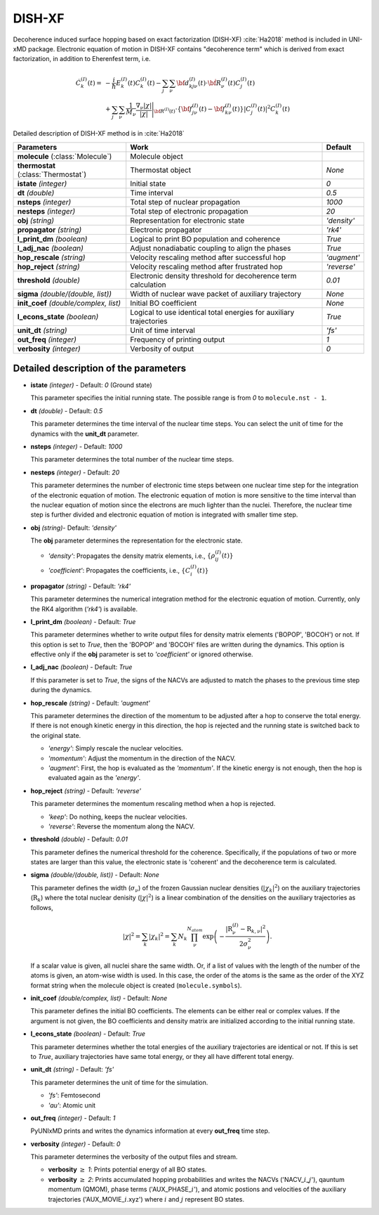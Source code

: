 
DISH-XF
^^^^^^^^^^^^^^^^^^^^^^^^^^^^^^^^^^^^^^^^^^^

Decoherence induced surface hopping based on exact factorization (DISH-XF) :cite:`Ha2018` method is included in UNI-xMD package.
Electronic equation of motion in DISH-XF contains "decoherence term" which is derived from exact factorization,
in addition to Eherenfest term, i.e.

.. math::

    \dot C^{(I)}_k(t) =& -\frac{i}{\hbar}E^{(I)}_k(t)C^{(I)}_k(t)
    - \sum_j\sum_\nu{\bf d}^{(I)}_{kj\nu}(t)\cdot\dot{\bf R}^{(I)}_\nu(t)C^{(I)}_j(t) \nonumber\\
    &+\sum_j\sum_\nu\frac{1}{M_\nu}\frac{\nabla_\nu|\chi|}{|\chi|}\Bigg|_{\underline{\underline{\bf R}}^{(I)}(t)}
    \cdot\left\{{\bf f}^{(I)}_{j\nu}(t)-{\bf f}^{(I)}_{k\nu}(t)\right\}|C^{(I)}_j(t)|^2 C^{(I)}_k(t)

Detailed description of DISH-XF method is in :cite:`Ha2018`

+----------------------------+------------------------------------------------------+--------------+
| Parameters                 | Work                                                 | Default      |
+============================+======================================================+==============+
| **molecule**               | Molecule object                                      |              |
| (:class:`Molecule`)        |                                                      |              |
+----------------------------+------------------------------------------------------+--------------+
| **thermostat**             | Thermostat object                                    | *None*       |
| (:class:`Thermostat`)      |                                                      |              |
+----------------------------+------------------------------------------------------+--------------+
| **istate**                 | Initial state                                        | *0*          |
| *(integer)*                |                                                      |              |
+----------------------------+------------------------------------------------------+--------------+
| **dt**                     | Time interval                                        | *0.5*        |
| *(double)*                 |                                                      |              |
+----------------------------+------------------------------------------------------+--------------+
| **nsteps**                 | Total step of nuclear propagation                    | *1000*       |
| *(integer)*                |                                                      |              |
+----------------------------+------------------------------------------------------+--------------+
| **nesteps**                | Total step of electronic propagation                 | *20*         |
| *(integer)*                |                                                      |              |
+----------------------------+------------------------------------------------------+--------------+
| **obj**                    | Representation for electronic state                  | *'density'*  |
| *(string)*                 |                                                      |              |
+----------------------------+------------------------------------------------------+--------------+
| **propagator**             | Electronic propagator                                | *'rk4'*      |
| *(string)*                 |                                                      |              |
+----------------------------+------------------------------------------------------+--------------+
| **l_print_dm**             | Logical to print BO population and coherence         | *True*       |
| *(boolean)*                |                                                      |              |
+----------------------------+------------------------------------------------------+--------------+
| **l_adj_nac**              | Adjust nonadiabatic coupling to align the phases     | *True*       |
| *(boolean)*                |                                                      |              |
+----------------------------+------------------------------------------------------+--------------+
| **hop_rescale**            | Velocity rescaling method after successful hop       | *'augment'*  |
| *(string)*                 |                                                      |              |
+----------------------------+------------------------------------------------------+--------------+
| **hop_reject**             | Velocity rescaling method after frustrated hop       | *'reverse'*  |
| *(string)*                 |                                                      |              |
+----------------------------+------------------------------------------------------+--------------+
| **threshold**              | Electronic density threshold for decoherence term    | *0.01*       |
| *(double)*                 | calculation                                          |              |
+----------------------------+------------------------------------------------------+--------------+
| **sigma**                  | Width of nuclear wave packet of auxiliary trajectory | *None*       |
| *(double/(double, list))*  |                                                      |              |
+----------------------------+------------------------------------------------------+--------------+
| **init_coef**              | Initial BO coefficient                               | *None*       |
| *(double/complex, list)*   |                                                      |              |
+----------------------------+------------------------------------------------------+--------------+
| **l_econs_state**          | Logical to use identical total energies              | *True*       |
| *(boolean)*                | for auxiliary trajectories                           |              |
+----------------------------+------------------------------------------------------+--------------+
| **unit_dt**                | Unit of time interval                                | *'fs'*       |
| *(string)*                 |                                                      |              |
+----------------------------+------------------------------------------------------+--------------+
| **out_freq**               | Frequency of printing output                         | *1*          |
| *(integer)*                |                                                      |              |
+----------------------------+------------------------------------------------------+--------------+
| **verbosity**              | Verbosity of output                                  | *0*          | 
| *(integer)*                |                                                      |              |
+----------------------------+------------------------------------------------------+--------------+


Detailed description of the parameters
""""""""""""""""""""""""""""""""""""""""""

- **istate** *(integer)* - Default: *0* (Ground state)
  
  This parameter specifies the initial running state. The possible range is from *0* to ``molecule.nst - 1``.
   
\

- **dt** *(double)* - Default: *0.5*
  
  This parameter determines the time interval of the nuclear time steps.
  You can select the unit of time for the dynamics with the **unit_dt** parameter.

\

- **nsteps** *(integer)* - Default: *1000*

  This parameter determines the total number of the nuclear time steps.

\

- **nesteps** *(integer)* - Default: *20*
  
  This parameter determines the number of electronic time steps between one nuclear time step for the integration of the electronic equation of motion.
  The electronic equation of motion is more sensitive to the time interval than the nuclear equation of motion since the electrons are much lighter than the nuclei.
  Therefore, the nuclear time step is further divided and electronic equation of motion is integrated with smaller time step.

\

- **obj** *(string)*- Default: *'density'*
  
  The **obj** parameter determines the representation for the electronic state.
   
  + *'density'*: Propagates the density matrix elements, i.e., :math:`\{\rho_{ij}^{(I)}(t)\}`
  + *'coefficient'*: Propagates the coefficients, i.e., :math:`\{C_{i}^{(I)}(t)\}`

\

- **propagator** *(string)* - Default: *'rk4'*

  This parameter determines the numerical integration method for the electronic equation of motion.
  Currently, only the RK4 algorithm (*'rk4'*) is available.

\

- **l_print_dm** *(boolean)* - Default: *True*
  
  This parameter determines whether to write output files for density matrix elements ('BOPOP', 'BOCOH') or not.
  If this option is set to *True*, then the 'BOPOP' and 'BOCOH' files are written during the dynamics.
  This option is effective only if the **obj** parameter is set to *'coefficient'* or ignored otherwise.

\

- **l_adj_nac** *(boolean)* - Default: *True* 

  If this parameter is set to *True*, the signs of the NACVs are adjusted to match the phases to the previous time step during the dynamics.

\

- **hop_rescale** *(string)* - Default: *'augment'*

  This parameter determines the direction of the momentum to be adjusted after a hop to conserve the total energy.
  If there is not enough kinetic energy in this direction, the hop is rejected and the running state is switched back to the original state.
  
  + *'energy'*: Simply rescale the nuclear velocities.
  + *'momentum'*: Adjust the momentum in the direction of the NACV.
  + *'augment'*: First, the hop is evaluated as the *'momentum'*. 
    If the kinetic energy is not enough, then the hop is evaluated again as the *'energy'*. 

\
   
- **hop_reject** *(string)* - Default: *'reverse'*
  
  This parameter determines the momentum rescaling method when a hop is rejected.
  
  + *'keep'*: Do nothing, keeps the nuclear velocities.
  + *'reverse'*: Reverse the momentum along the NACV.

\

- **threshold** *(double)* - Default: *0.01*

  This parameter defines the numerical threshold for the coherence. 
  Specifically, if the populations of two or more states are larger than this value, the electronic state is 'coherent' and the decoherence term is calculated.

\

- **sigma** *(double/(double, list))* - Default: *None*

  This parameter defines the width (:math:`\sigma_\nu`) of the frozen Gaussian nuclear densities (:math:`|\chi_k|^2`) 
  on the auxiliary trajectories (:math:`\underline{\underline{\textbf{R}}}_{k}`) where 
  the total nuclear denisity (:math:`|\chi|^2`) is a linear combination of the densities on the auxiliary trajectories as follows,

  .. math::
     |\chi|^2 = \sum_{k}|\chi_{k}|^2 = \sum_{k}N_{k}\prod^{N_{atom}}_\nu 
              \exp\left(-\dfrac{|\textbf{R}^{(I)}_\nu-\textbf{R}_{k,\nu}|^2}{2\sigma^2_{\nu}}\right).

  If a scalar value is given, all nuclei share the same width.
  Or, if a list of values with the length of the number of the atoms is given, an atom-wise width is used.
  In this case, the order of the atoms is the same as the order of the XYZ format string when the molecule object is created (``molecule.symbols``).

\

- **init_coef** *(double/complex, list)* - Default: *None*

  This parameter defines the initial BO coefficients.
  The elements can be either real or complex values.
  If the argument is not given, the BO coefficients and density matrix are initialized according to the initial running state.

\

- **l_econs_state** *(boolean)* - Default: *True*

  This parameter determines whether the total energies of the auxiliary trajectories are identical or not.
  If this is set to *True*, auxiliary trajectories have same total energy, or they all have different total energy.

\

- **unit_dt** *(string)* - Default: *'fs'*

  This parameter determines the unit of time for the simulation.
  
  + *'fs'*: Femtosecond
  + *'au'*: Atomic unit

\

- **out_freq** *(integer)* - Default: *1*
  
  PyUNIxMD prints and writes the dynamics information at every **out_freq** time step.

\

- **verbosity** *(integer)* - Default: *0*

  This parameter determines the verbosity of the output files and stream.

  + **verbosity** :math:`\geq` *1*: Prints potential energy of all BO states.
  + **verbosity** :math:`\geq` *2*: Prints accumulated hopping probabilities and writes the NACVs ('NACV\_\ :math:`i`\_\ :math:`j`'), qauntum momentum (QMOM), 
    phase terms ('AUX_PHASE\_\ :math:`i`'), and atomic postions and velocities of the auxiliary trajectories ('AUX_MOVIE\_\ :math:`i`.xyz') where :math:`i` and :math:`j` represent BO states.
